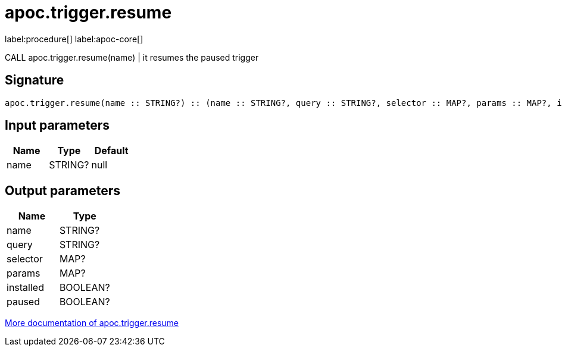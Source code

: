 ////
This file is generated by DocsTest, so don't change it!
////

= apoc.trigger.resume
:description: This section contains reference documentation for the apoc.trigger.resume procedure.

label:procedure[] label:apoc-core[]

[.emphasis]
CALL apoc.trigger.resume(name) | it resumes the paused trigger

== Signature

[source]
----
apoc.trigger.resume(name :: STRING?) :: (name :: STRING?, query :: STRING?, selector :: MAP?, params :: MAP?, installed :: BOOLEAN?, paused :: BOOLEAN?)
----

== Input parameters
[.procedures, opts=header]
|===
| Name | Type | Default 
|name|STRING?|null
|===

== Output parameters
[.procedures, opts=header]
|===
| Name | Type 
|name|STRING?
|query|STRING?
|selector|MAP?
|params|MAP?
|installed|BOOLEAN?
|paused|BOOLEAN?
|===

xref::background-operations/triggers.adoc[More documentation of apoc.trigger.resume,role=more information]

